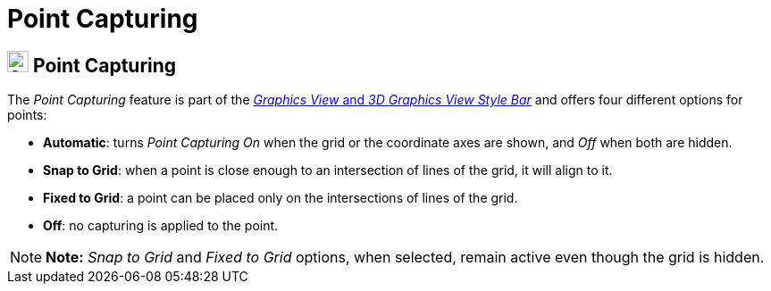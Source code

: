 = Point Capturing

== [#Point_Capturing]#image:24px-Stylingbar_graphicsview_point_capturing.svg.png[Stylingbar graphicsview point capturing.svg,width=24,height=24] Point Capturing#

The _Point Capturing_ feature is part of the xref:/Style_Bar.adoc[_Graphics View_ and _3D Graphics View Style Bar_] and
offers four different options for points:

* *Automatic*: turns _Point Capturing_ _On_ when the grid or the coordinate axes are shown, and _Off_ when both are
hidden.
* *Snap to Grid*: when a point is close enough to an intersection of lines of the grid, it will align to it.
* *Fixed to Grid*: a point can be placed only on the intersections of lines of the grid.
* *Off*: no capturing is applied to the point.

[NOTE]

====

*Note:* _Snap to Grid_ and _Fixed to Grid_ options, when selected, remain active even though the grid is hidden.

====
